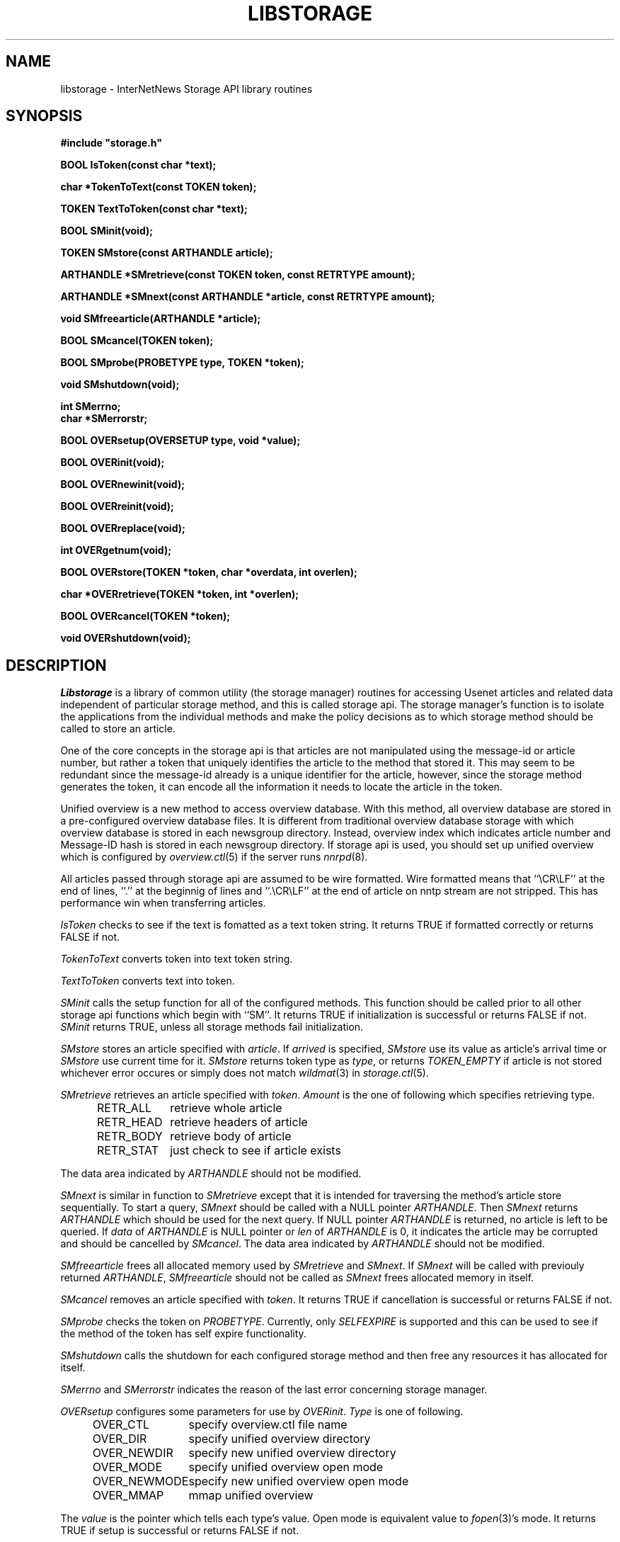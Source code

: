 .\" $Revision$
.TH LIBSTORAGE 3
.SH NAME
libstorage \- InterNetNews Storage API library routines
.SH SYNOPSIS
.nf
.ta \w'    unsigned long    'u
.B
#include "storage.h"

.B "BOOL IsToken(const char *text);"

.B "char *TokenToText(const TOKEN token);"

.B "TOKEN TextToToken(const char *text);"

.B "BOOL SMinit(void);"

.B "TOKEN SMstore(const ARTHANDLE article);"

.B "ARTHANDLE *SMretrieve(const TOKEN token, const RETRTYPE amount);"

.B "ARTHANDLE *SMnext(const ARTHANDLE *article, const RETRTYPE amount);"

.B "void SMfreearticle(ARTHANDLE *article);"

.B "BOOL SMcancel(TOKEN token);"

.B "BOOL SMprobe(PROBETYPE type, TOKEN *token);

.B "void SMshutdown(void);"

.B "int SMerrno;"
.B "char *SMerrorstr;"

.B "BOOL OVERsetup(OVERSETUP type, void *value);"

.B "BOOL OVERinit(void);"

.B "BOOL OVERnewinit(void);"

.B "BOOL OVERreinit(void);"

.B "BOOL OVERreplace(void);"

.B "int OVERgetnum(void);"

.B "BOOL OVERstore(TOKEN *token, char *overdata, int overlen);"

.B "char *OVERretrieve(TOKEN *token, int *overlen);"

.B "BOOL OVERcancel(TOKEN *token);"

.B "void OVERshutdown(void);"

.fi
.SH DESCRIPTION
.I Libstorage
is a library of common utility (the storage manager) routines for accessing
Usenet articles and related data independent of particular storage method,
and this is called storage api.
The storage manager's function is to isolate the applications from the
individual methods and make the policy decisions as to which storage method
should be called to store an article.
.PP
One of the core concepts in the storage api is that articles are not
manipulated using the message-id or article number, but rather a token that
uniquely identifies the article to the method that stored it.  This may seem
to be redundant since the message-id already is a unique identifier for the
article, however, since the storage method generates the token, it can
encode all the information it needs to locate the article in the token.
.PP
Unified overview is a new method to access overview database. With this
method, all overview database are stored in a pre-configured overview
database files.  It is different from traditional overview database
storage with which overview database is stored in each newsgroup directory.
Instead, overview index which indicates article number and Message\-ID
hash is stored in each newsgroup directory.
If storage api is used, you should set up unified overview which is configured
by
.IR overview.ctl (5)
if the server runs
.IR nnrpd (8).
.PP
All articles passed through storage api are assumed to be wire formatted.
Wire formatted means that ``\\CR\\LF'' at the end of lines, ``.'' at the
beginnig of lines and ``.\\CR\\LF'' at the end of article on nntp stream are not
stripped.  This has performance win when transferring articles.
.PP
.I IsToken
checks to see if the text is fomatted as a text token string.
It returns TRUE if formatted correctly or returns FALSE if not.
.PP
.I TokenToText
converts token into text token string.
.PP
.I TextToToken
converts text into token.
.PP
.I SMinit
calls the setup function for all of the configured methods.
This function should be called prior to all other storage api functions which
begin with ``SM''.
It returns TRUE if initialization is successful or returns FALSE if not.
.I SMinit
returns TRUE, unless all storage methods fail initialization.
.PP
.I SMstore
stores an article specified with
.IR article .
If
.I arrived
is specified,
.I SMstore
use its value as article's arrival time or
.I SMstore
use current time for it.
.I SMstore
returns token type as
.IR type ,
or returns
.I TOKEN_EMPTY
if article is not stored whichever error occures or simply does not match
.IR wildmat (3)
in
.IR storage.ctl (5).
.PP
.I SMretrieve
retrieves an article specified with
.IR token .
.I Amount
is the one of following which specifies retrieving type.
.sp 1
.in +0.5i
.nf
RETR_ALL	retrieve whole article
RETR_HEAD	retrieve headers of article
RETR_BODY	retrieve body of article
RETR_STAT	just check to see if article exists
.fi
.in -0.5i
.sp 1
.PP
The data area indicated by
.I ARTHANDLE
should not be modified.
.PP
.I SMnext
is similar in function to
.I SMretrieve
except that it is intended for traversing the method's article store
sequentially.
To start a query,
.I SMnext
should be called with a NULL pointer
.IR ARTHANDLE .
Then
.I SMnext
returns
.I ARTHANDLE
which should be used for the next query.
If NULL pointer
.I ARTHANDLE
is returned, no article is left to be queried.
If
.I data
of
.I ARTHANDLE
is NULL pointer or
.I len
of
.I ARTHANDLE
is 0, it indicates the article may be corrupted and should be cancelled by
.IR SMcancel .
The data area indicated by
.I ARTHANDLE
should not be modified.
.PP
.I SMfreearticle
frees all allocated memory used by
.I SMretrieve
and
.IR SMnext .
If
.I SMnext
will be called with previouly returned
.IR ARTHANDLE ,
.I SMfreearticle
should not be called as
.I SMnext
frees allocated memory in itself.
.PP
.I SMcancel
removes an article specified with
.IR token .
It returns TRUE if cancellation is successful or returns FALSE if not.
.PP
.I SMprobe
checks the token on
.IR PROBETYPE .
Currently, only
.I SELFEXPIRE
is supported and this can be used to see if the method of the token
has self expire functionality.
.PP
.I SMshutdown
calls the shutdown for each configured storage method and
then free any resources it has allocated for itself.
.PP
.I SMerrno
and
.I SMerrorstr
indicates the reason of the last error concerning storage manager.
.PP
.I OVERsetup
configures some parameters for use by
.IR OVERinit .
.I Type
is one of following.
.sp 1
.in +0.5i
.nf
OVER_CTL	specify overview.ctl file name
OVER_DIR	specify unified overview directory
OVER_NEWDIR	specify new unified overview directory
OVER_MODE	specify unified overview open mode
OVER_NEWMODE	specify new unified overview open mode
OVER_MMAP	mmap unified overview
.fi
.in -0.5i
.sp 1
The
.I value
is the pointer which tells each type's value. Open mode is equivalent value to
.IR fopen (3)'s
mode.
It returns TRUE if setup is successful or returns FALSE if not.
.PP
.I OVERinit
calls the setup function and opens configured overview file based on
.IR OVERsetup .
This function should be called prior to all other unified overview
functions which begin with ``OVER'' except
.IR OVERsetup .
It returns TRUE if initialization is successful or returns FALSE if not.
.PP
.I OVERnewinit
calls the setup function and opens configured new overview file based on
.IR OVERsetup .
If
.I OVERnewinit
is called, then
.I OVERstore
stores overview database into new overview file not into current overview
file which is opened by
.IR OVERinit .
This function is intended to be used unified overview expiry together with
.I OVERreinit
and
.IR OVERreplace .
It returns TRUE if initialization is successful or returns FALSE if not.
.PP
.I OVERreinit
reinitialize current overview file.  This is intended to read rest of
overview file when
.IR expire (8)
reaches end of history and pauses
.IR innd (8).
It returns TRUE if reinitialization is successful or returns FALSE if not.
.PP
.I OVERreplace
replaces current overview file with new one.
It returns TRUE if replace is successful or returns FALSE if not.
.PP
.I OVERgetnum
tells the number of file descriptor which is opened as unified overview
file.  It just tells current overview file, and does not include new overview
file.
It returns the number if initialization is done or returns ``\-1'' if not.
.PP
.I OVERstore
stores overview data into configured unified overview file.
.I Index
and
.I offset
is written into
.IR token .
It returns TRUE if the store is successful or returns FALSE if not.
.PP
.I OVERretrieve
retrieves overview data which is indicated by
.IR token.
It returns the pointer if the retrieval is successful and
.I overlen
is set or returns NULL if not.
.PP
.I OVERcancel
marks
.IR token 's
overview data is canceled.
It returns TRUE if cancellation is successful or returns FALSE if not.
.PP
.I OVERshutdown
calls the shutdown for each configured unified overview
then free any resources it has allocated for itself.
.SH HISTORY
Written by Katsuhiro Kondou <kondou@nec.co.jp> for InterNetNews.
.de R$
This is revision \\$3, dated \\$4.
..
.R$ $Id$
.SH "SEE ALSO"
expire(8),
inn.conf(5),
overview.ctl(5),
storage.ctl(5).
